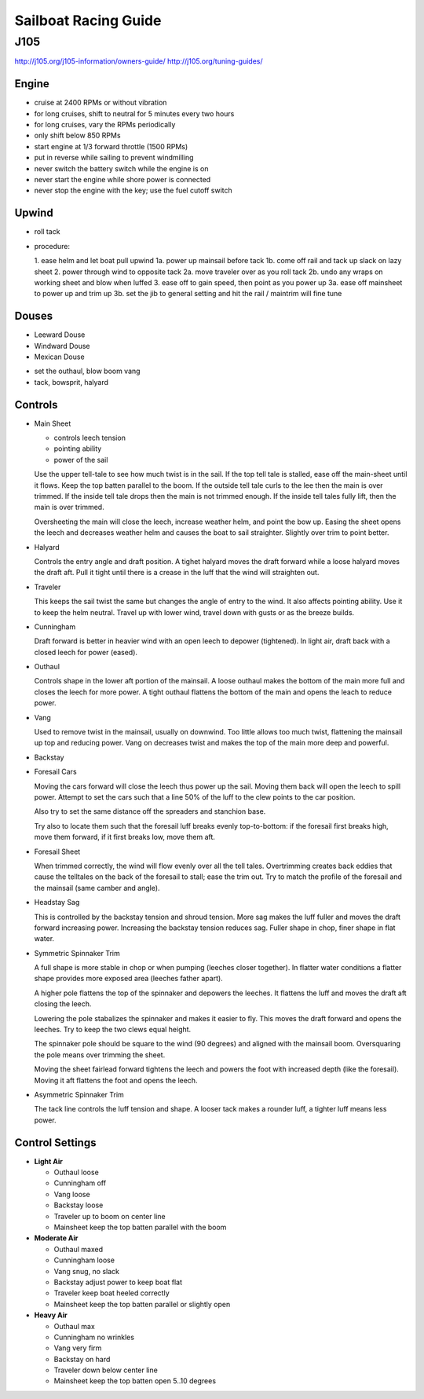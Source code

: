 ================================================================================
Sailboat Racing Guide
================================================================================

--------------------------------------------------------------------------------
J105
--------------------------------------------------------------------------------

http://j105.org/j105-information/owners-guide/
http://j105.org/tuning-guides/

~~~~~~~~~~~~~~~~~~~~~~~~~~~~~~~~~~~~~~~~~~~~~~~~~~~~~~~~~~~~~~~~~~~~~~~~~~~~~~~~
Engine
~~~~~~~~~~~~~~~~~~~~~~~~~~~~~~~~~~~~~~~~~~~~~~~~~~~~~~~~~~~~~~~~~~~~~~~~~~~~~~~~

* cruise at 2400 RPMs or without vibration
* for long cruises, shift to neutral for 5 minutes every two hours
* for long cruises, vary the RPMs periodically
* only shift below 850 RPMs
* start engine at 1/3 forward throttle (1500 RPMs)
* put in reverse while sailing to prevent windmilling
* never switch the battery switch while the engine is on
* never start the engine while shore power is connected
* never stop the engine with the key; use the fuel cutoff switch

~~~~~~~~~~~~~~~~~~~~~~~~~~~~~~~~~~~~~~~~~~~~~~~~~~~~~~~~~~~~~~~~~~~~~~~~~~~~~~~~
Upwind
~~~~~~~~~~~~~~~~~~~~~~~~~~~~~~~~~~~~~~~~~~~~~~~~~~~~~~~~~~~~~~~~~~~~~~~~~~~~~~~~

* roll tack
* procedure:

  1.  ease helm and let boat pull upwind
  1a. power up mainsail before tack
  1b. come off rail and tack up slack on lazy sheet
  2.  power through wind to opposite tack
  2a. move traveler over as you roll tack
  2b. undo any wraps on working sheet and blow when luffed
  3.  ease off to gain speed, then point as you power up
  3a. ease off mainsheet to power up and trim up
  3b. set the jib to general setting and hit the rail / maintrim will fine tune

~~~~~~~~~~~~~~~~~~~~~~~~~~~~~~~~~~~~~~~~~~~~~~~~~~~~~~~~~~~~~~~~~~~~~~~~~~~~~~~~
Douses
~~~~~~~~~~~~~~~~~~~~~~~~~~~~~~~~~~~~~~~~~~~~~~~~~~~~~~~~~~~~~~~~~~~~~~~~~~~~~~~~

* Leeward Douse
* Windward Douse
* Mexican Douse

- set the outhaul, blow boom vang
- tack, bowsprit, halyard

~~~~~~~~~~~~~~~~~~~~~~~~~~~~~~~~~~~~~~~~~~~~~~~~~~~~~~~~~~~~~~~~~~~~~~~~~~~~~~~~
Controls
~~~~~~~~~~~~~~~~~~~~~~~~~~~~~~~~~~~~~~~~~~~~~~~~~~~~~~~~~~~~~~~~~~~~~~~~~~~~~~~~

* Main Sheet

  - controls leech tension
  - pointing ability
  - power of the sail

  Use the upper tell-tale to see how much twist is in the sail. If the top tell
  tale is stalled, ease off the main-sheet until it flows. Keep the top batten
  parallel to the boom. If the outside tell tale curls to the lee then the main
  is over trimmed. If the inside tell tale drops then the main is not trimmed
  enough. If the inside tell tales fully lift, then the main is over trimmed.

  Oversheeting the main will close the leech, increase weather helm, and point
  the bow up. Easing the sheet opens the leech and decreases weather helm and
  causes the boat to sail straighter. Slightly over trim to point better.

* Halyard

  Controls the entry angle and draft position. A tighet halyard moves the draft
  forward while a loose halyard moves the draft aft. Pull it tight until there
  is a crease in the luff that the wind will straighten out.

* Traveler

  This keeps the sail twist the same but changes the angle of entry to the wind.
  It also affects pointing ability. Use it to keep the helm neutral. Travel up
  with lower wind, travel down with gusts or as the breeze builds.

* Cunningham

  Draft forward is better in heavier wind with an open leech to depower
  (tightened). In light air, draft back with a closed leech for power (eased).

* Outhaul

  Controls shape in the lower aft portion of the mainsail. A loose outhaul
  makes the bottom of the main more full and closes the leech for more power.
  A tight outhaul flattens the bottom of the main and opens the leach to
  reduce power.

* Vang

  Used to remove twist in the mainsail, usually on downwind. Too little allows
  too much twist, flattening the mainsail up top and reducing power. Vang on
  decreases twist and makes the top of the main more deep and powerful.

* Backstay

* Foresail Cars

  Moving the cars forward will close the leech thus power up the sail.
  Moving them back will open the leech to spill power. Attempt to set
  the cars such that a line 50% of the luff to the clew points to the
  car position.

  Also try to set the same distance off the spreaders and stanchion
  base.

  Try also to locate them such that the foresail luff breaks evenly
  top-to-bottom: if the foresail first breaks high, move them forward,
  if it first breaks low, move them aft.

* Foresail Sheet

  When trimmed correctly, the wind will flow evenly over all the tell tales.
  Overtrimming creates back eddies that cause the telltales on the back of
  the foresail to stall; ease the trim out. Try to match the profile of the
  foresail and the mainsail (same camber and angle).

* Headstay Sag

  This is controlled by the backstay tension and shroud tension. More sag
  makes the luff fuller and moves the draft forward increasing power.
  Increasing the backstay tension reduces sag. Fuller shape in chop, finer
  shape in flat water.

* Symmetric Spinnaker Trim

  A full shape is more stable in chop or when pumping (leeches closer together).
  In flatter water conditions a flatter shape provides more exposed area
  (leeches father apart).

  A higher pole flattens the top of the spinnaker and depowers the leeches. It
  flattens the luff and moves the draft aft closing the leech.

  Lowering the pole stabalizes the spinnaker and makes it easier to fly. This moves
  the draft forward and opens the leeches. Try to keep the two clews equal height.

  The spinnaker pole should be square to the wind (90 degrees) and aligned with
  the mainsail boom. Oversquaring the pole means over trimming the sheet.

  Moving the sheet fairlead forward tightens the leech and powers the foot with
  increased depth (like the foresail). Moving it aft flattens the foot and opens
  the leech.

* Asymmetric Spinnaker Trim

  The tack line controls the luff tension and shape. A looser tack makes a rounder
  luff, a tighter luff means less power.

~~~~~~~~~~~~~~~~~~~~~~~~~~~~~~~~~~~~~~~~~~~~~~~~~~~~~~~~~~~~~~~~~~~~~~~~~~~~~~~~
Control Settings
~~~~~~~~~~~~~~~~~~~~~~~~~~~~~~~~~~~~~~~~~~~~~~~~~~~~~~~~~~~~~~~~~~~~~~~~~~~~~~~~

* **Light Air**

  - Outhaul loose
  - Cunningham off
  - Vang loose
  - Backstay loose
  - Traveler up to boom on center line
  - Mainsheet keep the top batten parallel with the boom

* **Moderate Air**

  - Outhaul maxed
  - Cunningham loose
  - Vang snug, no slack
  - Backstay adjust power to keep boat flat
  - Traveler keep boat heeled correctly
  - Mainsheet keep the top batten parallel or slightly open

* **Heavy Air**

  - Outhaul max
  - Cunningham no wrinkles
  - Vang very firm
  - Backstay on hard
  - Traveler down below center line
  - Mainsheet keep the top batten open 5..10 degrees
